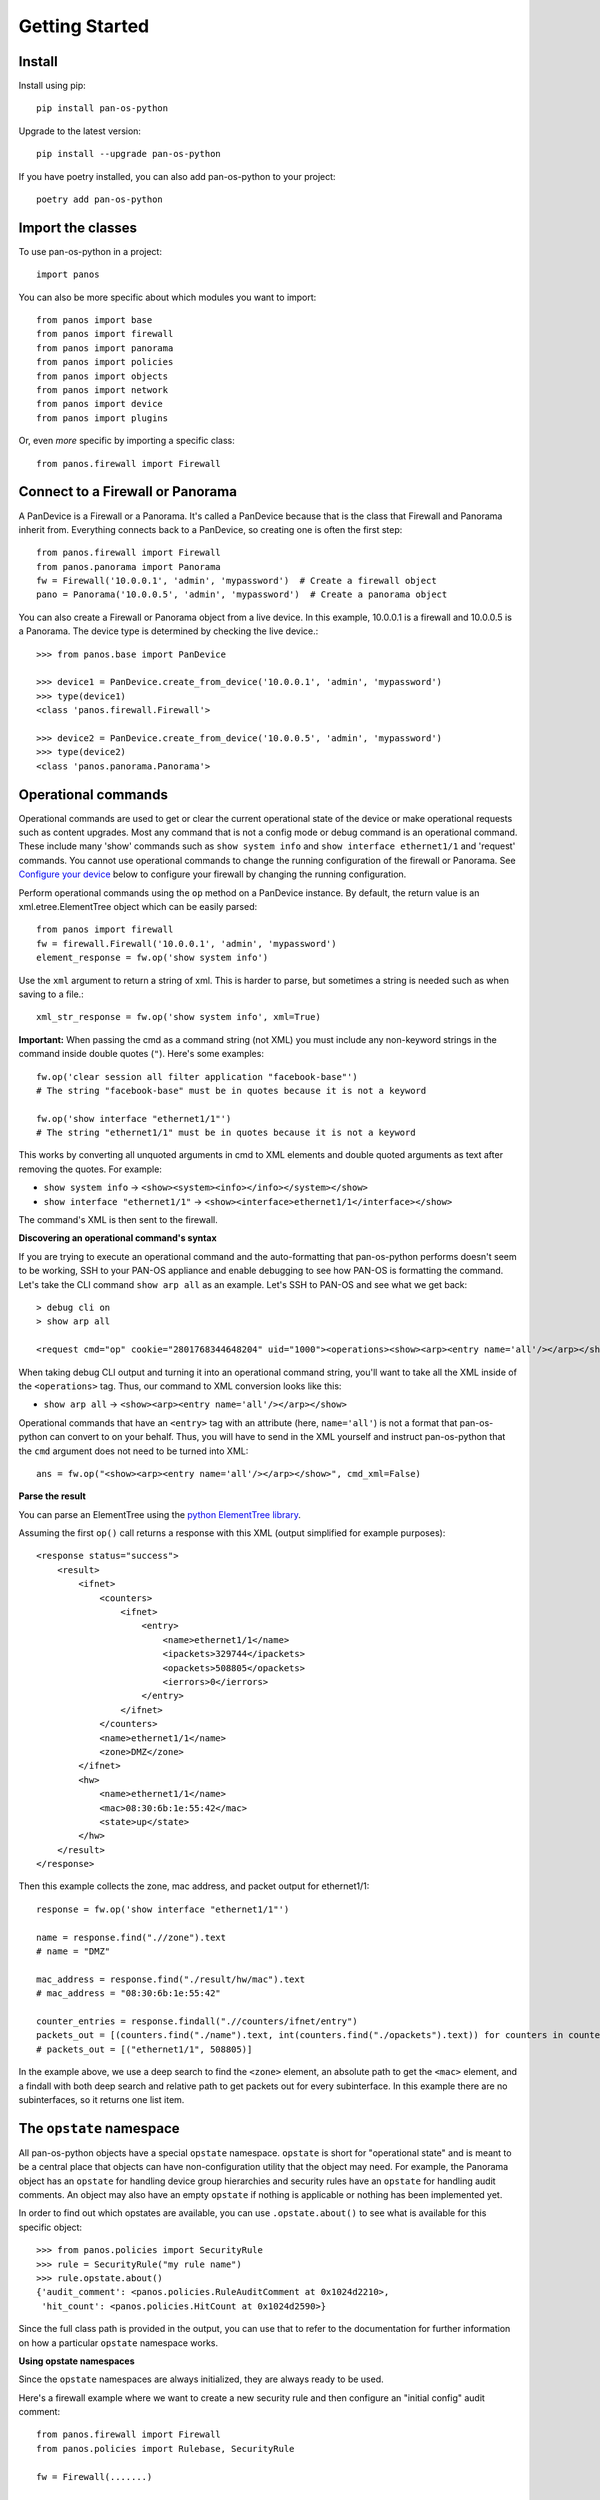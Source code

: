 Getting Started
===============

Install
-------

Install using pip::

    pip install pan-os-python

Upgrade to the latest version::

    pip install --upgrade pan-os-python

If you have poetry installed, you can also add pan-os-python to your project::

    poetry add pan-os-python

Import the classes
------------------

To use pan-os-python in a project::

    import panos

You can also be more specific about which modules you want to import::

    from panos import base
    from panos import firewall
    from panos import panorama
    from panos import policies
    from panos import objects
    from panos import network
    from panos import device
    from panos import plugins

Or, even *more* specific by importing a specific class::

    from panos.firewall import Firewall

Connect to a Firewall or Panorama
---------------------------------

A PanDevice is a Firewall or a Panorama. It's called a PanDevice because that is the class
that Firewall and Panorama inherit from. Everything connects back to a PanDevice, so
creating one is often the first step::

    from panos.firewall import Firewall
    from panos.panorama import Panorama
    fw = Firewall('10.0.0.1', 'admin', 'mypassword')  # Create a firewall object
    pano = Panorama('10.0.0.5', 'admin', 'mypassword')  # Create a panorama object

You can also create a Firewall or Panorama object from a live device. In this
example, 10.0.0.1 is a firewall and 10.0.0.5 is a Panorama. The device type is
determined by checking the live device.::

    >>> from panos.base import PanDevice

    >>> device1 = PanDevice.create_from_device('10.0.0.1', 'admin', 'mypassword')
    >>> type(device1)
    <class 'panos.firewall.Firewall'>

    >>> device2 = PanDevice.create_from_device('10.0.0.5', 'admin', 'mypassword')
    >>> type(device2)
    <class 'panos.panorama.Panorama'>

Operational commands
--------------------

Operational commands are used to get or clear the current operational state of
the device or make operational requests such as content upgrades. Most any
command that is not a config mode or debug command is an operational command.
These include many 'show' commands such as ``show system info`` and ``show
interface ethernet1/1`` and 'request' commands. You cannot use operational
commands to change the running configuration of the firewall or Panorama. See
`Configure your device`_ below to configure your firewall by changing the
running configuration.

Perform operational commands using the ``op`` method on a PanDevice instance.
By default, the return value is an xml.etree.ElementTree object which can be
easily parsed::

    from panos import firewall
    fw = firewall.Firewall('10.0.0.1', 'admin', 'mypassword')
    element_response = fw.op('show system info')

Use the ``xml`` argument to return a string of xml. This is harder to parse, but
sometimes a string is needed such as when saving to a file.::

    xml_str_response = fw.op('show system info', xml=True)

**Important:** When passing the cmd as a command string (not XML) you must include any
non-keyword strings in the command inside double quotes (``"``). Here's some
examples::

    fw.op('clear session all filter application "facebook-base"')
    # The string "facebook-base" must be in quotes because it is not a keyword

    fw.op('show interface "ethernet1/1"')
    # The string "ethernet1/1" must be in quotes because it is not a keyword

This works by converting all unquoted arguments in cmd to XML elements and
double quoted arguments as text after removing the quotes. For example:

* ``show system info`` -> ``<show><system><info></info></system></show>``
* ``show interface "ethernet1/1"`` -> ``<show><interface>ethernet1/1</interface></show>``

The command's XML is then sent to the firewall.

**Discovering an operational command's syntax**

If you are trying to execute an operational command and the auto-formatting that
pan-os-python performs doesn't seem to be working, SSH to your PAN-OS appliance and
enable debugging to see how PAN-OS is formatting the command.  Let's take the CLI
command ``show arp all`` as an example.  Let's SSH to PAN-OS and see what we get back::

    > debug cli on
    > show arp all

    <request cmd="op" cookie="2801768344648204" uid="1000"><operations><show><arp><entry name='all'/></arp></show></operations></request>

When taking debug CLI output and turning it into an operational command string, you'll
want to take all the XML inside of the ``<operations>`` tag.  Thus, our command to XML
conversion looks like this:

* ``show arp all`` -> ``<show><arp><entry name='all'/></arp></show>``

Operational commands that have an ``<entry>`` tag with an attribute (here,
``name='all'``) is not a format that pan-os-python can convert to on your behalf.
Thus, you will have to send in the XML yourself and instruct pan-os-python that the
``cmd`` argument does not need to be turned into XML::

    ans = fw.op("<show><arp><entry name='all'/></arp></show>", cmd_xml=False)

**Parse the result**

You can parse an ElementTree using the `python ElementTree library`_.

Assuming the first ``op()`` call returns a response with this XML (output
simplified for example purposes)::

    <response status="success">
        <result>
            <ifnet>
                <counters>
                    <ifnet>
                        <entry>
                            <name>ethernet1/1</name>
                            <ipackets>329744</ipackets>
                            <opackets>508805</opackets>
                            <ierrors>0</ierrors>
                        </entry>
                    </ifnet>
                </counters>
                <name>ethernet1/1</name>
                <zone>DMZ</zone>
            </ifnet>
            <hw>
                <name>ethernet1/1</name>
                <mac>08:30:6b:1e:55:42</mac>
                <state>up</state>
            </hw>
        </result>
    </response>

Then this example collects the zone, mac address, and packet output for
ethernet1/1::

    response = fw.op('show interface "ethernet1/1"')

    name = response.find(".//zone").text
    # name = "DMZ"

    mac_address = response.find("./result/hw/mac").text
    # mac_address = "08:30:6b:1e:55:42"

    counter_entries = response.findall(".//counters/ifnet/entry")
    packets_out = [(counters.find("./name").text, int(counters.find("./opackets").text)) for counters in counter_entries]
    # packets_out = [("ethernet1/1", 508805)]

In the example above, we use a deep search to find the ``<zone>`` element, an
absolute path to get the ``<mac>`` element, and a findall with both deep search and
relative path to get packets out for every subinterface. In this example there
are no subinterfaces, so it returns one list item.

.. _python ElementTree library: https://docs.python.org/3/library/xml.etree.elementtree.html

The ``opstate`` namespace
-------------------------

All pan-os-python objects have a special ``opstate`` namespace.  ``opstate`` is short
for "operational state" and is meant to be a central place that objects can have
non-configuration utility that the object may need.  For example, the Panorama object
has an ``opstate`` for handling device group hierarchies and security rules have an
``opstate`` for handling audit comments.  An object may also have an empty ``opstate``
if nothing is applicable or nothing has been implemented yet.

In order to find out which opstates are available, you can use ``.opstate.about()``
to see what is available for this specific object::

    >>> from panos.policies import SecurityRule
    >>> rule = SecurityRule("my rule name")
    >>> rule.opstate.about()
    {'audit_comment': <panos.policies.RuleAuditComment at 0x1024d2210>,
     'hit_count': <panos.policies.HitCount at 0x1024d2590>}

Since the full class path is provided in the output, you can use that to refer to the
documentation for further information on how a particular ``opstate`` namespace works.

**Using opstate namespaces**

Since the ``opstate`` namespaces are always initialized, they are always ready to be
used.

Here's a firewall example where we want to create a new security rule and then configure
an "initial config" audit comment::

    from panos.firewall import Firewall
    from panos.policies import Rulebase, SecurityRule

    fw = Firewall(.......)

    base = Rulebase()
    fw.add(base)

    rule = SecurityRule("Int to Ext", .......)
    base.add(rule)

    rule.create()
    rule.opstate.audit_comment.update("initial config")

Here's another example using Panorama where we want to change an existing rule's
description then configure an audit comment saying as much::

    from panos.panorama import Panorama, DeviceGroup
    from panos.policies import PreRulebase, SecurityRule

    pano = Panorama(.........)

    dg = DeviceGroup("myDg")
    pano.add(dg)

    base = PreRulebase()
    dg.add(base)

    rule = SecurityRule("Int to Ext")
    base.add(rule)
    rule.refresh()

    # Update the rule description
    rule.description = "My new description"

    rule.apply()
    rule.opstate.audit_comment.update("ID 12345 updating rule description")

Configure your device
---------------------

You can configure your firewall or Panorama with a configuration tree using PanObjects.
Everything in pan-os-python is a PanObject. They are like building blocks to build
out a configuration. There are many methods available to build up the
configuration tree and interact with the live device:

**Common configuration methods of PanObject**

Build the configuration tree: ``add()``, ``remove()``, ``find()``, and ``findall()``

Push changed configuration to the live device: ``apply()``, ``create()``,
and ``delete()``

Pull configuration from the live device: ``refresh()``, ``refreshall()``

There are other useful methods besides these. See :ref:`useful_methods` for a table of all the
methods and what they do. All methods are also documented in the
:class:`panos.base.PanObject` API reference.

**Configuration examples**

In each of these examples, assume a Firewall and Panorama object have been instantiated::

    from panos.firewall import Firewall
    from panos.panorama import Panorama
    from panos.objects import AddressObject

    fw = Firewall("10.0.0.1", "admin", "mypassword")
    pano = Panorama("10.0.0.5", "admin", "mypassword")

Create an address object on a firewall::

    webserver = AddressObject("Apache-webserver", "5.5.5.5", description="Company web server")
    fw.add(webserver)
    webserver.create()

In this example, add() makes the AddressObject a child of the Firewall. This does not make any change to
the live device. The create() method pushes the new AddressObject to the live device represented by 'fw'.

If you lose the handle to the AddressObject, you can always retreive it from a parent node with one of
the `find` methods. For example::

    webserver = fw.find("Apache-webserver", AddressObject)

Remove the description of that same address object::

    webserver.description = None
    webserver.apply()

The apply() method is used instead of create() because it is destructive.  The create() method will never
remove a variable or object, only add or change it.

Delete the entire address object::

    webserver.delete()

The delete() method removes the object from the live device `and` the configuration tree. In this example,
after delete() is called, 'webserver' is no longer a child of 'fw'.

**Retrieve configuration**

The previous section describes how to build a configuration tree yourself. But many cases require you to
pull configuration from the firewall to populate a PanDevice configuration tree. This technique allows many
advantages including tracking current state of the device, and checking if the configuration change is
already on the firewall to prevent an unnecessary commit.

In this example, the live device has 3 address objects. Pull the address objects from the live
device and add them into the configuration tree::

    >>> fw.children
    []
    >>> AddressObject.refreshall(fw, add=True)
    >>> fw.children
    [<panos.objects.AddressObject object at 0x108080e90>,
     <panos.objects.AddressObject object at 0x108080f50>,
     <panos.objects.AddressObject object at 0x108080ed0>]

It's also possible to refresh the variables of an existing object::

    >>> adserver = AddressObject("ADServer")
    >>> fw.add(adserver)
    >>> adserver.value
    None
    >>> adserver.refresh()
    >>> adserver.value
    "4.4.4.4"
